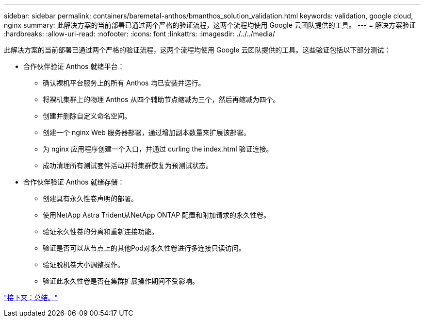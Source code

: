 ---
sidebar: sidebar 
permalink: containers/baremetal-anthos/bmanthos_solution_validation.html 
keywords: validation, google cloud, nginx 
summary: 此解决方案的当前部署已通过两个严格的验证流程，这两个流程均使用 Google 云团队提供的工具。 
---
= 解决方案验证
:hardbreaks:
:allow-uri-read: 
:nofooter: 
:icons: font
:linkattrs: 
:imagesdir: ./../../media/


此解决方案的当前部署已通过两个严格的验证流程，这两个流程均使用 Google 云团队提供的工具。这些验证包括以下部分测试：

* 合作伙伴验证 Anthos 就绪平台：
+
** 确认裸机平台服务上的所有 Anthos 均已安装并运行。
** 将裸机集群上的物理 Anthos 从四个辅助节点缩减为三个，然后再缩减为四个。
** 创建并删除自定义命名空间。
** 创建一个 nginx Web 服务器部署，通过增加副本数量来扩展该部署。
** 为 nginx 应用程序创建一个入口，并通过 curling the index.html 验证连接。
** 成功清理所有测试套件活动并将集群恢复为预测试状态。


* 合作伙伴验证 Anthos 就绪存储：
+
** 创建具有永久性卷声明的部署。
** 使用NetApp Astra Trident从NetApp ONTAP 配置和附加请求的永久性卷。
** 验证永久性卷的分离和重新连接功能。
** 验证是否可以从节点上的其他Pod对永久性卷进行多连接只读访问。
** 验证脱机卷大小调整操作。
** 验证此永久性卷是否在集群扩展操作期间不受影响。




link:bmanthos_conclusion.html["接下来：总结。"]
